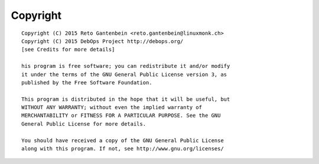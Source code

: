 Copyright
=========

::

    Copyright (C) 2015 Reto Gantenbein <reto.gantenbein@linuxmonk.ch>
    Copyright (C) 2015 DebOps Project http://debops.org/
    [see Credits for more details]

    his program is free software; you can redistribute it and/or modify
    it under the terms of the GNU General Public License version 3, as
    published by the Free Software Foundation.

    This program is distributed in the hope that it will be useful, but
    WITHOUT ANY WARRANTY; without even the implied warranty of
    MERCHANTABILITY or FITNESS FOR A PARTICULAR PURPOSE. See the GNU
    General Public License for more details.

    You should have received a copy of the GNU General Public License
    along with this program. If not, see http://www.gnu.org/licenses/


